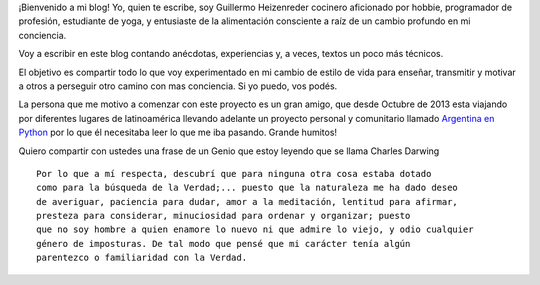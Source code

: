 .. title: Sobre mí
.. slug: sobre-mi
.. date: 2015-08-09 18:07:01 UTC-03:00
.. tags: 
.. category: 
.. link: 
.. description: 
.. type: text
.. nocomments: True

   Alimentación Consciente, Nutrición, Fotografía, Cultura, Educación, Computación, Yoga…


¡Bienvenido a mi blog! Yo, quien te escribe, soy Guillermo Heizenreder 
cocinero aficionado por hobbie, programador de profesión, estudiante de yoga, y
entusiaste de la alimentación consciente a raíz de un cambio profundo en mi 
conciencia.

.. image:: './images/riendo.jpg'

Voy a escribir en este blog contando anécdotas, experiencias y,
a veces, textos un poco más técnicos.

El objetivo es compartir todo lo que voy experimentado en mi cambio de estilo
de vida para enseñar, transmitir y motivar a otros a perseguir otro camino con
mas conciencia. Si yo puedo, vos podés. 

La persona que me motivo a comenzar con este proyecto es un gran amigo, que desde 
Octubre de 2013 esta viajando por diferentes lugares de
latinoamérica llevando adelante un proyecto personal y comunitario 
llamado `Argentina en Python <http://argentinaenpython.com.ar/>`_ por lo que él
necesitaba leer lo que me iba pasando. Grande humitos!

Quiero compartir con ustedes una frase de un Genio que estoy leyendo que se 
llama Charles Darwing

:: 
  
 Por lo que a mí respecta, descubrí que para ninguna otra cosa estaba dotado 
 como para la búsqueda de la Verdad;... puesto que la naturaleza me ha dado deseo
 de averiguar, paciencia para dudar, amor a la meditación, lentitud para afirmar,
 presteza para considerar, minuciosidad para ordenar y organizar; puesto
 que no soy hombre a quien enamore lo nuevo ni que admire lo viejo, y odio cualquier
 género de imposturas. De tal modo que pensé que mi carácter tenía algún
 parentezco o familiaridad con la Verdad.



